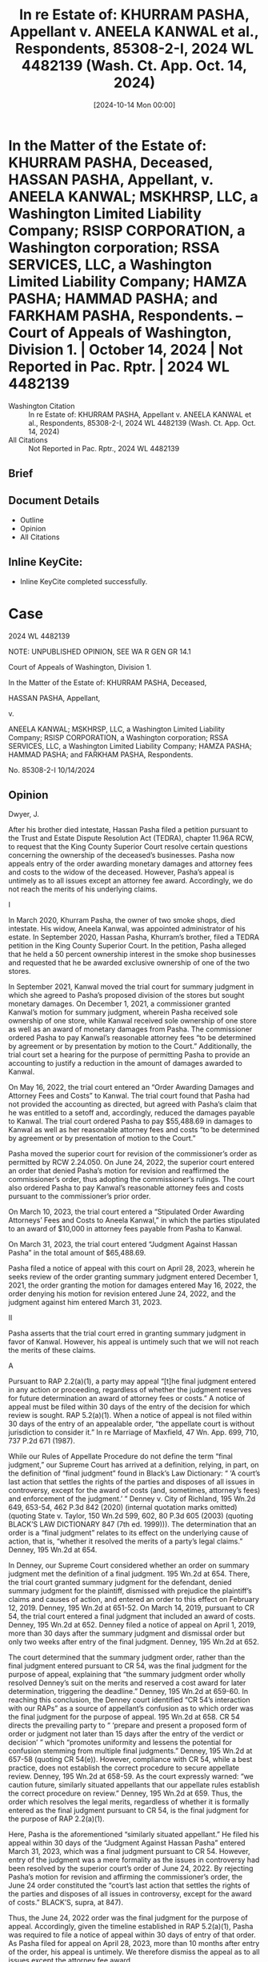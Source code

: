 #+title:      In re Estate of: KHURRAM PASHA, Appellant v. ANEELA KANWAL et al., Respondents, 85308-2-I, 2024 WL 4482139 (Wash. Ct. App. Oct. 14, 2024)
#+date:       [2024-10-14 Mon 00:00]
#+filetags:   :case:law:
#+identifier: 20241014T000001

* In the Matter of the Estate of: KHURRAM PASHA, Deceased, HASSAN PASHA, Appellant, v. ANEELA KANWAL; MSKHRSP, LLC, a Washington Limited Liability Company; RSISP CORPORATION, a Washington corporation; RSSA SERVICES, LLC, a Washington Limited Liability Company; HAMZA PASHA; HAMMAD PASHA; and FARKHAM PASHA, Respondents. -- Court of Appeals of Washington, Division 1. | October 14, 2024 | Not Reported in Pac. Rptr. | 2024 WL 4482139

- Washington Citation :: In re Estate of: KHURRAM PASHA, Appellant v. ANEELA KANWAL et al., Respondents, 85308-2-I, 2024 WL 4482139 (Wash. Ct. App. Oct. 14, 2024)
- All Citations :: Not Reported in Pac. Rptr., 2024 WL 4482139

** Brief

** Document Details

- Outline
- Opinion
- All Citations

** Inline KeyCite:

- Inline KeyCite completed successfully.

* Case

                           2024 WL 4482139

           NOTE: UNPUBLISHED OPINION, SEE WA R GEN GR 14.1

             Court of Appeals of Washington, Division 1.

       In the Matter of the Estate of: KHURRAM PASHA, Deceased,

                       HASSAN PASHA, Appellant,

                                  v.

ANEELA KANWAL; MSKHRSP, LLC, a Washington Limited Liability Company; RSISP CORPORATION, a Washington corporation; RSSA SERVICES, LLC, a Washington Limited Liability Company; HAMZA PASHA; HAMMAD PASHA; and FARKHAM PASHA, Respondents.

                            No. 85308-2-I
                              10/14/2024

** Opinion

Dwyer, J.

<<*1>> After his brother died intestate, Hassan Pasha filed a petition pursuant to the Trust and Estate Dispute Resolution Act (TEDRA), chapter 11.96A RCW, to request that the King County Superior Court resolve certain questions concerning the ownership of the deceased’s businesses. Pasha now appeals entry of the order awarding monetary damages and attorney fees and costs to the widow of the deceased. However, Pasha’s appeal is untimely as to all issues except an attorney fee award. Accordingly, we do not reach the merits of his underlying claims.

I

In March 2020, Khurram Pasha, the owner of two smoke shops, died intestate. His widow, Aneela Kanwal, was appointed administrator of his estate. In September 2020, Hassan Pasha, Khurram’s brother, filed a TEDRA petition in the King County Superior Court. In the petition, Pasha alleged that he held a 50 percent ownership interest in the smoke shop businesses and requested that he be awarded exclusive ownership of one of the two stores.

In September 2021, Kanwal moved the trial court for summary judgment in which she agreed to Pasha’s proposed division of the stores but sought monetary damages. On December 1, 2021, a commissioner granted Kanwal’s motion for summary judgment, wherein Pasha received sole ownership of one store, while Kanwal received sole ownership of one store as well as an award of monetary damages from Pasha. The commissioner ordered Pasha to pay Kanwal’s reasonable attorney fees “to be determined by agreement or by presentation by motion to the Court.” Additionally, the trial court set a hearing for the purpose of permitting Pasha to provide an accounting to justify a reduction in the amount of damages awarded to Kanwal.

On May 16, 2022, the trial court entered an “Order Awarding Damages and Attorney Fees and Costs” to Kanwal. The trial court found that Pasha had not provided the accounting as directed, but agreed with Pasha’s claim that he was entitled to a setoff and, accordingly, reduced the damages payable to Kanwal. The trial court ordered Pasha to pay $55,488.69 in damages to Kanwal as well as her reasonable attorney fees and costs “to be determined by agreement or by presentation of motion to the Court.”

Pasha moved the superior court for revision of the commissioner’s order as permitted by RCW 2.24.050. On June 24, 2022, the superior court entered an order that denied Pasha’s motion for revision and reaffirmed the commissioner’s order, thus adopting the commissioner’s rulings. The court also ordered Pasha to pay Kanwal’s reasonable attorney fees and costs pursuant to the commissioner’s prior order.

On March 10, 2023, the trial court entered a “Stipulated Order Awarding Attorneys’ Fees and Costs to Aneela Kanwal,” in which the parties stipulated to an award of $10,000 in attorney fees payable from Pasha to Kanwal.

On March 31, 2023, the trial court entered “Judgment Against Hassan Pasha” in the total amount of $65,488.69.

Pasha filed a notice of appeal with this court on April 28, 2023, wherein he seeks review of the order granting summary judgment entered December 1, 2021, the order granting the motion for damages entered May 16, 2022, the order denying his motion for revision entered June 24, 2022, and the judgment against him entered March 31, 2023.

II

<<*2>> Pasha asserts that the trial court erred in granting summary judgment in favor of Kanwal. However, his appeal is untimely such that we will not reach the merits of these claims.

A

Pursuant to RAP 2.2(a)(1), a party may appeal “[t]he final judgment entered in any action or proceeding, regardless of whether the judgment reserves for future determination an award of attorney fees or costs.” A notice of appeal must be filed within 30 days of the entry of the decision for which review is sought. RAP 5.2(a)(1). When a notice of appeal is not filed within 30 days of the entry of an appealable order, “the appellate court is without jurisdiction to consider it.” In re Marriage of Maxfield, 47 Wn. App. 699, 710, 737 P.2d 671 (1987).

While our Rules of Appellate Procedure do not define the term “final judgment,” our Supreme Court has arrived at a definition, relying, in part, on the definition of “final judgment” found in Black’s Law Dictionary: “ ‘A court’s last action that settles the rights of the parties and disposes of all issues in controversy, except for the award of costs (and, sometimes, attorney’s fees) and enforcement of the judgment.’ ” Denney v. City of Richland, 195 Wn.2d 649, 653-54, 462 P.3d 842 (2020) (internal quotation marks omitted) (quoting State v. Taylor, 150 Wn.2d 599, 602, 80 P.3d 605 (2003) (quoting BLACK’S LAW DICTIONARY 847 (7th ed. 1999))). The determination that an order is a “final judgment” relates to its effect on the underlying cause of action, that is, “whether it resolved the merits of a party’s legal claims.” Denney, 195 Wn.2d at 654.

In Denney, our Supreme Court considered whether an order on summary judgment met the definition of a final judgment. 195 Wn.2d at 654. There, the trial court granted summary judgment for the defendant, denied summary judgment for the plaintiff, dismissed with prejudice the plaintiff’s claims and causes of action, and entered an order to this effect on February 12, 2019. Denney, 195 Wn.2d at 651-52. On March 14, 2019, pursuant to CR 54, the trial court entered a final judgment that included an award of costs. Denney, 195 Wn.2d at 652. Denney filed a notice of appeal on April 1, 2019, more than 30 days after the summary judgment and dismissal order but only two weeks after entry of the final judgment. Denney, 195 Wn.2d at 652.

The court determined that the summary judgment order, rather than the final judgment entered pursuant to CR 54, was the final judgment for the purpose of appeal, explaining that “the summary judgment order wholly resolved Denney’s suit on the merits and reserved a cost award for later determination, triggering the deadline.” Denney, 195 Wn.2d at 659-60. In reaching this conclusion, the Denney court identified “CR 54’s interaction with our RAPs” as a source of appellant’s confusion as to which order was the final judgment for the purpose of appeal. 195 Wn.2d at 658. CR 54 directs the prevailing party to “ ‘prepare and present a proposed form of order or judgment not later than 15 days after the entry of the verdict or decision’ ” which “promotes uniformity and lessens the potential for confusion stemming from multiple final judgments.” Denney, 195 Wn.2d at 657-58 (quoting CR 54(e)). However, compliance with CR 54, while a best practice, does not establish the correct procedure to secure appellate review. Denney, 195 Wn.2d at 658-59. As the court expressly warned: “we caution future, similarly situated appellants that our appellate rules establish the correct procedure on review.” Denney, 195 Wn.2d at 659. Thus, the order which resolves the legal merits, regardless of whether it is formally entered as the final judgment pursuant to CR 54, is the final judgment for the purpose of RAP 2.2(a)(1).

<<*3>> Here, Pasha is the aforementioned “similarly situated appellant.” He filed his appeal within 30 days of the “Judgment Against Hassan Pasha” entered March 31, 2023, which was a final judgment pursuant to CR 54. However, entry of the judgment was a mere formality as the issues in controversy had been resolved by the superior court’s order of June 24, 2022. By rejecting Pasha’s motion for revision and affirming the commissioner’s order, the June 24 order constituted the “court’s last action that settles the rights of the parties and disposes of all issues in controversy, except for the award of costs.” BLACK’S, supra, at 847).

Thus, the June 24, 2022 order was the final judgment for the purpose of appeal. Accordingly, given the timeline established in RAP 5.2(a)(1), Pasha was required to file a notice of appeal within 30 days of entry of that order. As Pasha filed for appeal on April 28, 2023, more than 10 months after entry of the order, his appeal is untimely. We therefore dismiss the appeal as to all issues except the attorney fee award.

III

Pasha contends that the trial court erred by granting Kanwal’s request to recover her attorney fees and costs by way of the equitable grounds provided in TEDRA, RCW 11.96A.150. We disagree.

Trial courts have broad discretion to award attorney fees in estate actions. RCW 11.96A.150(1)(a). “In exercising its discretion under this section, the court may consider any and all factors that it deems to be relevant and appropriate, which factors may but need not include whether the litigation benefits the estate or trust involved.” RCW 11.96A.150(1)(c). We review the trial court’s award of fees for abuse of discretion. In re Estate of Evans, 181 Wn. App. 436, 451, 326 P.3d 755 (2014). A trial court abuses its discretion when its exercise thereof is based on untenable grounds, is made for untenable reasons, or evinces a conclusion that no reasonable judge would have reached. Chuong Van Pham v. City of Seattle, 159 Wn.2d 527, 538, 151 P.3d 976 (2007); State v. Comcast Cable Commc’ns Mgmt., LLC, 16 Wn. App. 2d 664, 676, 482 P.3d 925 (2021) (citing Sofie v. Fibreboard Corp., 112 Wn.2d 636, 667, 771 P.2d 711, 780 P.2d 260 (1989)).

Here, in support of her request for attorney fees and costs, Kanwal asserted to the superior court that Pasha’s arguments were “obstreperous and for purpose of delay, harassment and increase in cost of litigation.” By ordering Pasha to pay Kanwal’s reasonable attorney fees and costs, the trial court agreed.1 Because we do not reach the merits of this untimely appeal, we leave undisturbed the trial court’s findings of fact. Thus, we cannot say that no reasonable judge would have reached the same conclusion as the trial court.

1

We also note that the trial court determined that Kanwal was entitled to payment of her reasonable attorney fees and costs as early as the order on summary judgment on December 1, 2021. The order awarding damages and fees also awarded fees to Kanwal, and the superior court affirmed this decision on June 24, 2022. Thus, only the amount of fees owed by Pasha remained unresolved until entry of the stipulated amount.

Furthermore, as to the amount of fees awarded, Pasha stipulated to Kanwal’s “reasonable fees and costs in the amount of $10,000.” In so doing, Pasha materially contributed to entry of the order of which he now complains. He has, therefore, invited any error as to the amount awarded.

IV

Kanwal requests that we award her recovery of her reasonable attorney fees on appeal.

RAP 18.1 permits attorney fees to be awarded on appeal if applicable law grants the party the right to recover reasonable attorney fees. RCW 11.96A.150 provides us broad discretion to award attorney fees on appeal. Accordingly, we exercise that discretion and award Kanwal her fees and costs for having to defend against this untimely appeal. Upon compliance with RAP 18.1, a commissioner of this court will enter the appropriate order.

<<*4>> The underlying appeal is dismissed; the attorney fee order is affirmed.2

2

Although it appears that Pasha’s appeal from the order awarding attorney fees is also untimely, we acknowledge that Carrara, LLC v. Ron & E Enters., Inc., 137 Wn. App. 822, 155 P.3d 161 (2007), can be read to hold to the contrary. Thus, we have chosen to address this issue on its merits.

WE CONCUR:
